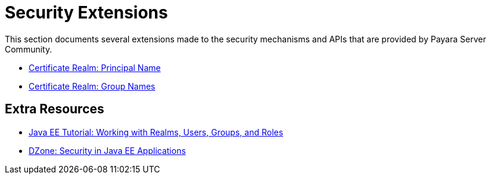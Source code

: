 [security]
= Security Extensions

This section documents several extensions made to the security mechanisms and APIs that are provided by Payara Server Community.

* xref:documentation/payara-server/server-configuration/security/certificate-realm-principal-name.adoc[Certificate Realm: Principal Name]
* xref:documentation/payara-server/server-configuration/security/certificate-realm-groups.adoc[Certificate Realm: Group Names]

== Extra Resources

* xref:https://javaee.github.io/tutorial/security-intro005.html[Java EE Tutorial: Working with Realms, Users, Groups, and Roles]
* xref:https://dzone.com/refcardz/getting-started-java-ee[DZone: Security in Java EE Applications]

